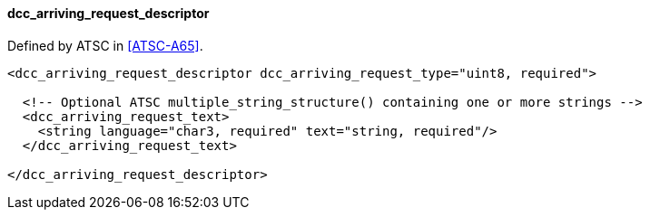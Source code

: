 ==== dcc_arriving_request_descriptor

Defined by ATSC in <<ATSC-A65>>.

[source,xml]
----
<dcc_arriving_request_descriptor dcc_arriving_request_type="uint8, required">

  <!-- Optional ATSC multiple_string_structure() containing one or more strings -->
  <dcc_arriving_request_text>
    <string language="char3, required" text="string, required"/>
  </dcc_arriving_request_text>

</dcc_arriving_request_descriptor>
----
